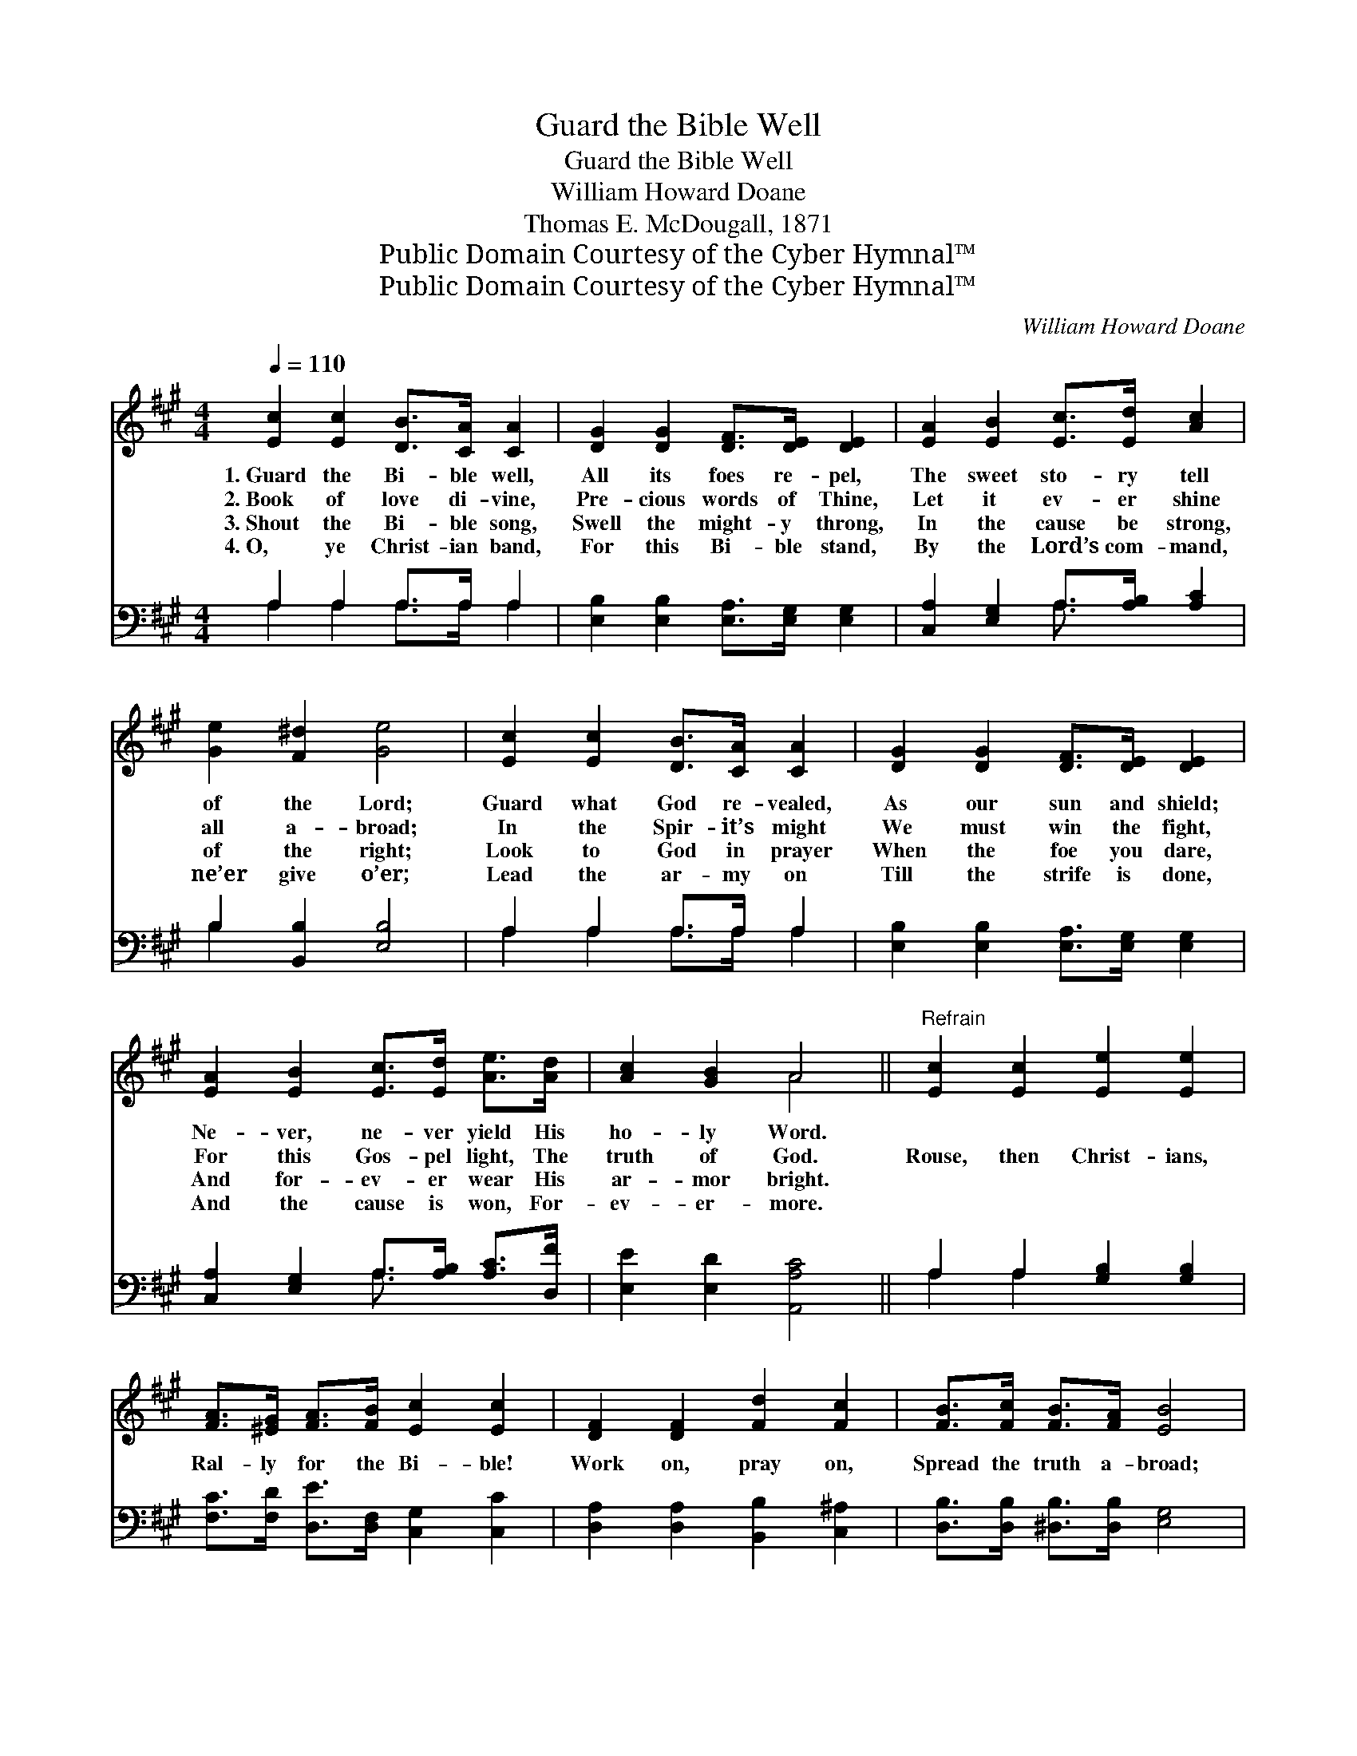 X:1
T:Guard the Bible Well
T:Guard the Bible Well
T:William Howard Doane
T:Thomas E. McDougall, 1871
T:Public Domain Courtesy of the Cyber Hymnal™
T:Public Domain Courtesy of the Cyber Hymnal™
C:William Howard Doane
Z:Public Domain
Z:Courtesy of the Cyber Hymnal™
%%score ( 1 2 ) ( 3 4 )
L:1/8
Q:1/4=110
M:4/4
K:A
V:1 treble 
V:2 treble 
V:3 bass 
V:4 bass 
V:1
 [Ec]2 [Ec]2 [DB]>[CA] [CA]2 | [DG]2 [DG]2 [DF]>[DE] [DE]2 | [EA]2 [EB]2 [Ec]>[Ed] [Ac]2 | %3
w: 1.~Guard the Bi- ble well,|All its foes re- pel,|The sweet sto- ry tell|
w: 2.~Book of love di- vine,|Pre- cious words of Thine,|Let it ev- er shine|
w: 3.~Shout the Bi- ble song,|Swell the might- y throng,|In the cause be strong,|
w: 4.~O, ye Christ- ian band,|For this Bi- ble stand,|By the Lord’s com- mand,|
 [Ge]2 [F^d]2 [Ge]4 | [Ec]2 [Ec]2 [DB]>[CA] [CA]2 | [DG]2 [DG]2 [DF]>[DE] [DE]2 | %6
w: of the Lord;|Guard what God re- vealed,|As our sun and shield;|
w: all a- broad;|In the Spir- it’s might|We must win the fight,|
w: of the right;|Look to God in prayer|When the foe you dare,|
w: ne’er give o’er;|Lead the ar- my on|Till the strife is done,|
 [EA]2 [EB]2 [Ec]>[Ed] [Ae]>[Ad] | [Ac]2 [GB]2 A4 ||"^Refrain" [Ec]2 [Ec]2 [Ee]2 [Ee]2 | %9
w: Ne- ver, ne- ver yield His|ho- ly Word.||
w: For this Gos- pel light, The|truth of God.|Rouse, then Christ- ians,|
w: And for- ev- er wear His|ar- mor bright.||
w: And the cause is won, For-|ev- er- more.||
 [FA]>[^EG] [FA]>[FB] [Ec]2 [Ec]2 | [DF]2 [DF]2 [Fd]2 [Fc]2 | [FB]>[Fc] [FB]>[FA] [EB]4 | %12
w: |||
w: Ral- ly for the Bi- ble!|Work on, pray on,|Spread the truth a- broad;|
w: |||
w: |||
 [Ec]2 [Ec]2 [Ee]2 [Ee]2 | [FA]>[^EG] [FA]>[FB] [Ec]2 [Ec]2 | [DF]2 [DF]2 [Fd]2 [Fd]2 | %15
w: |||
w: Stand, then, like men,|In the cause tri- umph- ant,|For the Bi- ble|
w: |||
w: |||
 [Ec]>[FB] [EA]>[EG] [EA]4 |] %16
w: |
w: is the Word of God.|
w: |
w: |
V:2
 x8 | x8 | x8 | x8 | x8 | x8 | x8 | x4 A4 || x8 | x8 | x8 | x8 | x8 | x8 | x8 | x8 |] %16
V:3
 A,2 A,2 A,>A, A,2 | [E,B,]2 [E,B,]2 [E,A,]>[E,G,] [E,G,]2 | [C,A,]2 [E,G,]2 A,>[A,B,] [A,C]2 | %3
 B,2 [B,,B,]2 [E,B,]4 | A,2 A,2 A,>A, A,2 | [E,B,]2 [E,B,]2 [E,A,]>[E,G,] [E,G,]2 | %6
 [C,A,]2 [E,G,]2 A,>[A,B,] [A,C]>[D,F] | [E,E]2 [E,D]2 [A,,A,C]4 || A,2 A,2 [G,B,]2 [G,B,]2 | %9
 [F,C]>[F,D] [D,E]>[D,F,] [C,G,]2 [C,C]2 | [D,A,]2 [D,A,]2 [B,,B,]2 [C,^A,]2 | %11
 [D,B,]>[D,B,] [^D,B,]>[D,B,] [E,G,]4 | A,2 A,2 [G,B,]2 [G,B,]2 | %13
 [F,C]>[F,C] [D,D]>[D,F,] [C,B,]2 [C,C]2 | [D,A,]2 [D,A,]2 [B,,B,]2 [B,,B,]2 | %15
 [C,A,]>[D,D] [E,C]>[E,B,] [A,,C]4 |] %16
V:4
 A,2 A,2 A,>A, A,2 | x8 | x4 A,3/2 x5/2 | B,2 x6 | A,2 A,2 A,>A, A,2 | x8 | x4 A,3/2 x5/2 | x8 || %8
 A,2 A,2 x4 | x8 | x8 | x8 | A,2 A,2 x4 | x8 | x8 | x8 |] %16

